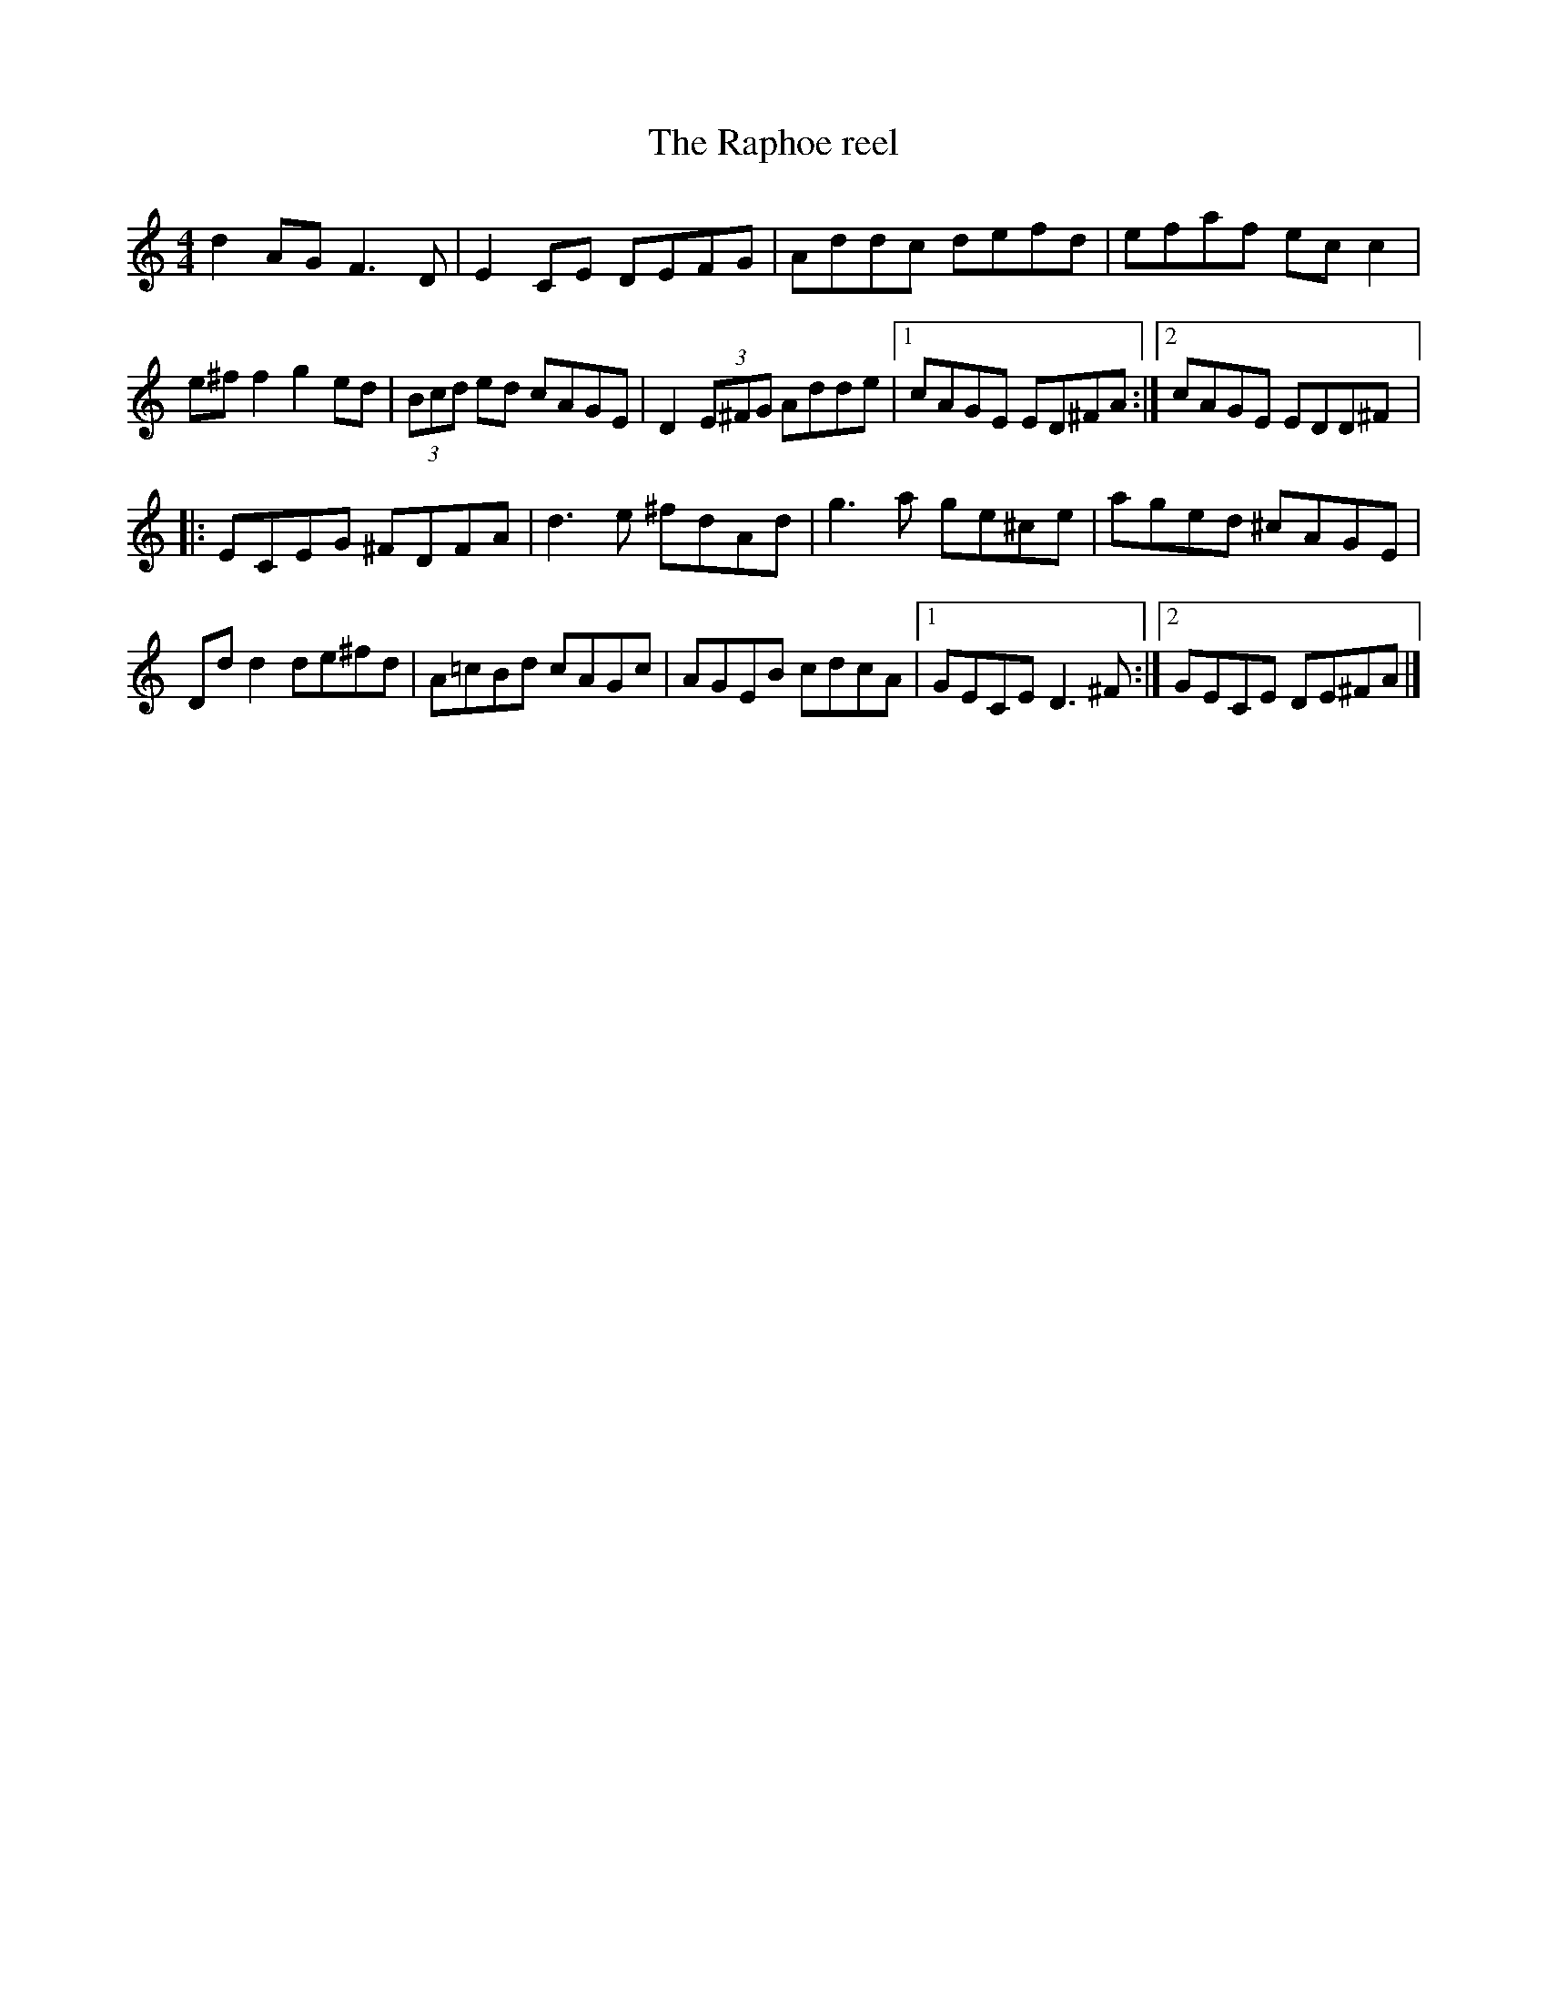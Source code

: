 X:154
T:The Raphoe reel
D:Dervish: The Boys of Sligo
R:reel
M:4/4
K:Ddor
d2AG F3D | E2CE DEFG | Addc defd | efaf ecc2 |
e^ff2 g2ed | (3Bcd ed cAGE | D2 (3E^FG Adde |1 cAGE ED^FA :|2 cAGE EDD^F |:
ECEG ^FDFA | d3e ^fdAd | g3a ge^ce | aged ^cAGE |
Ddd2 de^fd | A=cBd cAGc | AGEB cdcA |1 GECE D3^F :|2 GECE DE^FA |]
